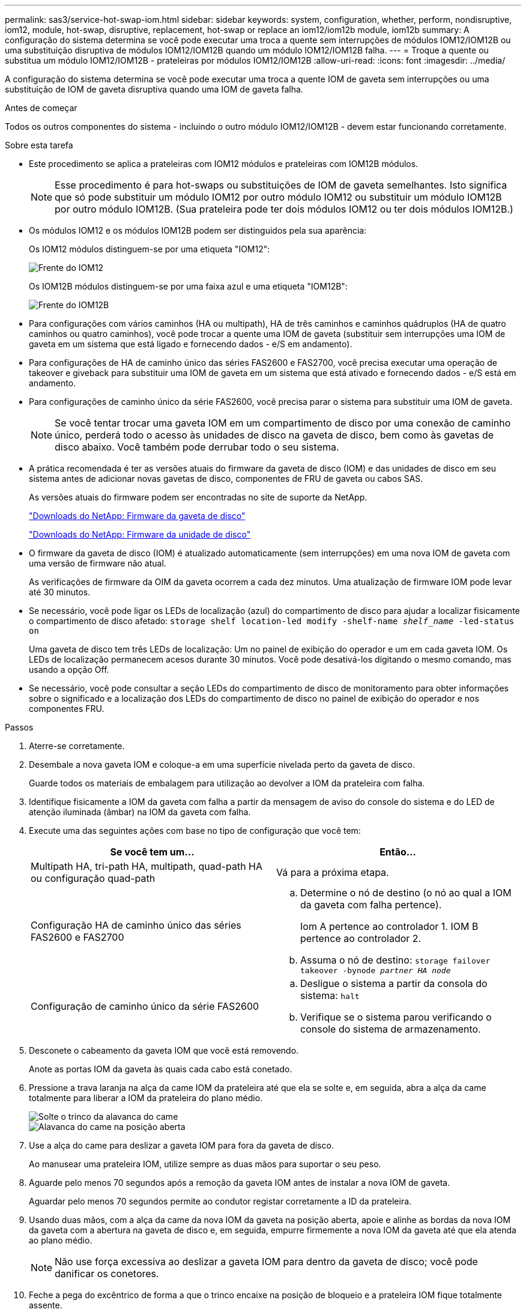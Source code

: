 ---
permalink: sas3/service-hot-swap-iom.html 
sidebar: sidebar 
keywords: system, configuration, whether, perform, nondisruptive, iom12, module, hot-swap, disruptive, replacement, hot-swap or replace an iom12/iom12b module, iom12b 
summary: A configuração do sistema determina se você pode executar uma troca a quente sem interrupções de módulos IOM12/IOM12B ou uma substituição disruptiva de módulos IOM12/IOM12B quando um módulo IOM12/IOM12B falha. 
---
= Troque a quente ou substitua um módulo IOM12/IOM12B - prateleiras por módulos IOM12/IOM12B
:allow-uri-read: 
:icons: font
:imagesdir: ../media/


[role="lead"]
A configuração do sistema determina se você pode executar uma troca a quente IOM de gaveta sem interrupções ou uma substituição de IOM de gaveta disruptiva quando uma IOM de gaveta falha.

.Antes de começar
Todos os outros componentes do sistema - incluindo o outro módulo IOM12/IOM12B - devem estar funcionando corretamente.

.Sobre esta tarefa
* Este procedimento se aplica a prateleiras com IOM12 módulos e prateleiras com IOM12B módulos.
+

NOTE: Esse procedimento é para hot-swaps ou substituições de IOM de gaveta semelhantes. Isto significa que só pode substituir um módulo IOM12 por outro módulo IOM12 ou substituir um módulo IOM12B por outro módulo IOM12B. (Sua prateleira pode ter dois módulos IOM12 ou ter dois módulos IOM12B.)

* Os módulos IOM12 e os módulos IOM12B podem ser distinguidos pela sua aparência:
+
Os IOM12 módulos distinguem-se por uma etiqueta "IOM12":

+
image::../media/drw_iom12.gif[Frente do IOM12]

+
Os IOM12B módulos distinguem-se por uma faixa azul e uma etiqueta "IOM12B":

+
image::../media/iom12b.png[Frente do IOM12B]

* Para configurações com vários caminhos (HA ou multipath), HA de três caminhos e caminhos quádruplos (HA de quatro caminhos ou quatro caminhos), você pode trocar a quente uma IOM de gaveta (substituir sem interrupções uma IOM de gaveta em um sistema que está ligado e fornecendo dados - e/S em andamento).
* Para configurações de HA de caminho único das séries FAS2600 e FAS2700, você precisa executar uma operação de takeover e giveback para substituir uma IOM de gaveta em um sistema que está ativado e fornecendo dados - e/S está em andamento.
* Para configurações de caminho único da série FAS2600, você precisa parar o sistema para substituir uma IOM de gaveta.
+

NOTE: Se você tentar trocar uma gaveta IOM em um compartimento de disco por uma conexão de caminho único, perderá todo o acesso às unidades de disco na gaveta de disco, bem como às gavetas de disco abaixo. Você também pode derrubar todo o seu sistema.

* A prática recomendada é ter as versões atuais do firmware da gaveta de disco (IOM) e das unidades de disco em seu sistema antes de adicionar novas gavetas de disco, componentes de FRU de gaveta ou cabos SAS.
+
As versões atuais do firmware podem ser encontradas no site de suporte da NetApp.

+
https://mysupport.netapp.com/site/downloads/firmware/disk-shelf-firmware["Downloads do NetApp: Firmware da gaveta de disco"^]

+
https://mysupport.netapp.com/site/downloads/firmware/disk-drive-firmware["Downloads do NetApp: Firmware da unidade de disco"^]

* O firmware da gaveta de disco (IOM) é atualizado automaticamente (sem interrupções) em uma nova IOM de gaveta com uma versão de firmware não atual.
+
As verificações de firmware da OIM da gaveta ocorrem a cada dez minutos. Uma atualização de firmware IOM pode levar até 30 minutos.

* Se necessário, você pode ligar os LEDs de localização (azul) do compartimento de disco para ajudar a localizar fisicamente o compartimento de disco afetado: `storage shelf location-led modify -shelf-name _shelf_name_ -led-status on`
+
Uma gaveta de disco tem três LEDs de localização: Um no painel de exibição do operador e um em cada gaveta IOM. Os LEDs de localização permanecem acesos durante 30 minutos. Você pode desativá-los digitando o mesmo comando, mas usando a opção Off.

* Se necessário, você pode consultar a seção LEDs do compartimento de disco de monitoramento para obter informações sobre o significado e a localização dos LEDs do compartimento de disco no painel de exibição do operador e nos componentes FRU.


.Passos
. Aterre-se corretamente.
. Desembale a nova gaveta IOM e coloque-a em uma superfície nivelada perto da gaveta de disco.
+
Guarde todos os materiais de embalagem para utilização ao devolver a IOM da prateleira com falha.

. Identifique fisicamente a IOM da gaveta com falha a partir da mensagem de aviso do console do sistema e do LED de atenção iluminada (âmbar) na IOM da gaveta com falha.
. Execute uma das seguintes ações com base no tipo de configuração que você tem:
+
[cols="2*"]
|===
| Se você tem um... | Então... 


 a| 
Multipath HA, tri-path HA, multipath, quad-path HA ou configuração quad-path
 a| 
Vá para a próxima etapa.



 a| 
Configuração HA de caminho único das séries FAS2600 e FAS2700
 a| 
.. Determine o nó de destino (o nó ao qual a IOM da gaveta com falha pertence).
+
Iom A pertence ao controlador 1. IOM B pertence ao controlador 2.

.. Assuma o nó de destino: `storage failover takeover -bynode _partner HA node_`




 a| 
Configuração de caminho único da série FAS2600
 a| 
.. Desligue o sistema a partir da consola do sistema: `halt`
.. Verifique se o sistema parou verificando o console do sistema de armazenamento.


|===
. Desconete o cabeamento da gaveta IOM que você está removendo.
+
Anote as portas IOM da gaveta às quais cada cabo está conetado.

. Pressione a trava laranja na alça da came IOM da prateleira até que ela se solte e, em seguida, abra a alça da came totalmente para liberar a IOM da prateleira do plano médio.
+
image::../media/drw_iom_latch.png[Solte o trinco da alavanca do came]

+
image::../media/drw_iom_open.png[Alavanca do came na posição aberta]

. Use a alça do came para deslizar a gaveta IOM para fora da gaveta de disco.
+
Ao manusear uma prateleira IOM, utilize sempre as duas mãos para suportar o seu peso.

. Aguarde pelo menos 70 segundos após a remoção da gaveta IOM antes de instalar a nova IOM de gaveta.
+
Aguardar pelo menos 70 segundos permite ao condutor registar corretamente a ID da prateleira.

. Usando duas mãos, com a alça da came da nova IOM da gaveta na posição aberta, apoie e alinhe as bordas da nova IOM da gaveta com a abertura na gaveta de disco e, em seguida, empurre firmemente a nova IOM da gaveta até que ela atenda ao plano médio.
+

NOTE: Não use força excessiva ao deslizar a gaveta IOM para dentro da gaveta de disco; você pode danificar os conetores.

. Feche a pega do excêntrico de forma a que o trinco encaixe na posição de bloqueio e a prateleira IOM fique totalmente assente.
. Reconecte o cabeamento.
+
Os conetores de cabo SAS são chaveados; quando orientados corretamente para uma porta IOM, o conetor clica no lugar e o LED LNK da porta IOM acende-se a verde. Você insere um conetor de cabo SAS em uma porta IOM com a aba de puxar orientada para baixo (na parte inferior do conetor).

. Execute uma das seguintes ações com base no tipo de configuração que você tem:
+
[cols="2*"]
|===
| Se você tem um... | Então... 


 a| 
Multipath HA, tri-path HA, multipath, quad-path HA ou configuração quad-path
 a| 
Vá para a próxima etapa.



 a| 
Configuração HA de caminho único das séries FAS2600 e FAS2700
 a| 
Devolver o nó de destino: `storage failover giveback -fromnode partner_HA_node`



 a| 
Configuração de caminho único da série FAS2600
 a| 
Reinicie o sistema.

|===
. Verifique se os links da porta IOM da gaveta foram estabelecidos.
+
Para cada porta de módulo que você cabeou, o LED LNK (verde) acende quando uma ou mais das quatro faixas SAS estabeleceram um link (com um adaptador ou outro compartimento de disco).

. Devolva a peça com falha ao NetApp, conforme descrito nas instruções de RMA fornecidas com o kit.
+
Entre em Contato com o suporte técnico em https://mysupport.netapp.com/site/global/dashboard["Suporte à NetApp"], 888-463-8277 (América do Norte), 00-800-44-638277 (Europa) ou 800-800-80-800 (Ásia/Pacífico) se precisar do número de RMA ou de ajuda adicional com o procedimento de substituição.


